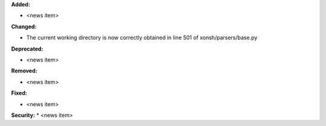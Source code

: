 **Added:**

* <news item>

**Changed:**

* The current working directory is now correctly obtained in line 501 of xonsh/parsers/base.py

**Deprecated:**

* <news item>

**Removed:**

* <news item>

**Fixed:**

* <news item>

**Security:**
* <news item>
